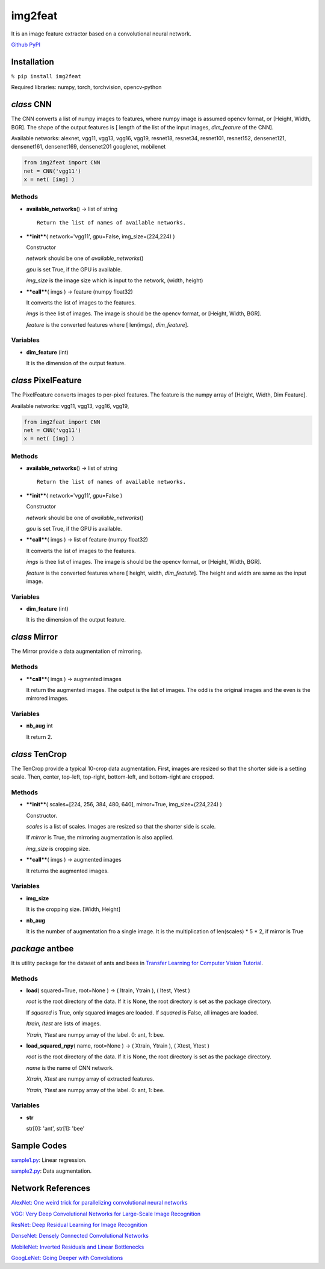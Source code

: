 img2feat
========

It is an image feature extractor based on a convolutional neural
network.

`Github <https://github.com/mastnk/img2feat/>`__
`PyPI <https://pypi.org/project/img2feat/>`__

Installation
------------

``% pip install img2feat``

Required libraries: numpy, torch, torchvision, opencv-python

*class* CNN
-----------

The CNN converts a list of numpy images to features, where numpy image
is assumed opencv format, or [Height, Width, BGR]. The shape of the
output features is [ length of the list of the input images,
*dim\_feature* of the CNN].

Available networks: alexnet, vgg11, vgg13, vgg16, vgg19, resnet18,
resnet34, resnet101, resnet152, densenet121, densenet161, densenet169,
densenet201 googlenet, mobilenet

.. code:: python

    from img2feat import CNN
    net = CNN('vgg11')
    x = net( [img] )

Methods
~~~~~~~

-  **available\_networks**\ () -> list of string

   ::

       Return the list of names of available networks.

-  ****init****\ ( network='vgg11', gpu=False, img\_size=(224,224) )

   Constructor

   *network* should be one of *available\_networks*\ ()

   *gpu* is set True, if the GPU is available.

   *img\_size* is the image size which is input to the network, (width,
   height)

-  ****call****\ ( imgs ) -> feature (numpy float32)

   It converts the list of images to the features.

   *imgs* is thee list of images. The image is should be the opencv
   format, or [Height, Width, BGR].

   *feature* is the converted features where [ len(imgs),
   *dim\_feature*].

Variables
~~~~~~~~~

-  **dim\_feature** (int)

   It is the dimension of the output feature.

*class* PixelFeature
--------------------

The PixelFeature converts images to per-pixel features. The feature is
the numpy array of [Height, Width, Dim Feature].

Available networks: vgg11, vgg13, vgg16, vgg19,

.. code:: python

    from img2feat import CNN
    net = CNN('vgg11')
    x = net( [img] )

Methods
~~~~~~~

-  **available\_networks**\ () -> list of string

   ::

       Return the list of names of available networks.

-  ****init****\ ( network='vgg11', gpu=False )

   Constructor

   *network* should be one of *available\_networks*\ ()

   *gpu* is set True, if the GPU is available.

-  ****call****\ ( imgs ) -> list of feature (numpy float32)

   It converts the list of images to the features.

   *imgs* is thee list of images. The image is should be the opencv
   format, or [Height, Width, BGR].

   *feature* is the converted features where [ height, width,
   *dim\_featute*]. The height and width are same as the input image.

Variables
~~~~~~~~~

-  **dim\_feature** (int)

   It is the dimension of the output feature.

*class* Mirror
--------------

The Mirror provide a data augmentation of mirroring.

Methods
~~~~~~~

-  ****call****\ ( imgs ) -> augmented images

   It return the augmented images. The output is the list of images. The
   odd is the original images and the even is the mirrored images.

Variables
~~~~~~~~~

-  **nb\_aug** int

   It return 2.

*class* TenCrop
---------------

The TenCrop provide a typical 10-crop data augmentation. First, images
are resized so that the shorter side is a setting scale. Then, center,
top-left, top-right, bottom-left, and bottom-right are cropped.

Methods
~~~~~~~

-  ****init****\ ( scales=[224, 256, 384, 480, 640], mirror=True,
   img\_size=(224,224) )

   Constructor.

   *scales* is a list of scales. Images are resized so that the shorter
   side is scale.

   If *mirror* is True, the mirroring augmentation is also applied.

   *img\_size* is cropping size.

-  ****call****\ ( imgs ) -> augmented images

   It returns the augmented images.

Variables
~~~~~~~~~

-  **img\_size**

   It is the cropping size. [Width, Height]

-  **nb\_aug**

   It is the number of augmentation fro a single image. It is the
   multiplication of len(scales) \* 5 \* 2, if mirror is True

*package* antbee
----------------

It is utility package for the dataset of ants and bees in `Transfer
Learning for Computer Vision
Tutorial <https://pytorch.org/tutorials/beginner/transfer_learning_tutorial.html>`__.

Methods
~~~~~~~

-  **load**\ ( squared=True, root=None ) -> ( Itrain, Ytrain ), ( Itest,
   Ytest )

   *root* is the root directory of the data. If it is None, the root
   directory is set as the package directory.

   If *squared* is True, only squared images are loaded. If *squared* is
   False, all images are loaded.

   *Itrain, Itest* are lists of images.

   *Ytrain, Ytest* are numpy array of the label. 0: ant, 1: bee.

-  **load\_squared\_npy**\ ( name, root=None ) -> ( Xtrain, Ytrain ), (
   Xtest, Ytest )

   *root* is the root directory of the data. If it is None, the root
   directory is set as the package directory.

   *name* is the name of CNN network.

   *Xtrain, Xtest* are numpy array of extracted features.

   *Ytrain, Ytest* are numpy array of the label. 0: ant, 1: bee.

Variables
~~~~~~~~~

-  **str**

   str[0]: 'ant', str[1]: 'bee'

Sample Codes
------------

`sample1.py <https://github.com/mastnk/img2feat/blob/main/sample1.py>`__:
Linear regression.

`sample2.py <https://github.com/mastnk/img2feat/blob/main/sample2.py>`__:
Data augmentation.

Network References
------------------

`AlexNet: One weird trick for parallelizing convolutional neural
networks <https://arxiv.org/abs/1404.5997>`__

`VGG: Very Deep Convolutional Networks for Large-Scale Image
Recognition <https://arxiv.org/abs/1409.1556>`__

`ResNet: Deep Residual Learning for Image
Recognition <https://arxiv.org/abs/1512.03385>`__

`DenseNet: Densely Connected Convolutional
Networks <https://arxiv.org/abs/1608.06993>`__

`MobileNet: Inverted Residuals and Linear
Bottlenecks <https://arxiv.org/abs/1801.04381>`__

`GoogLeNet: Going Deeper with
Convolutions <https://arxiv.org/abs/1409.4842>`__
